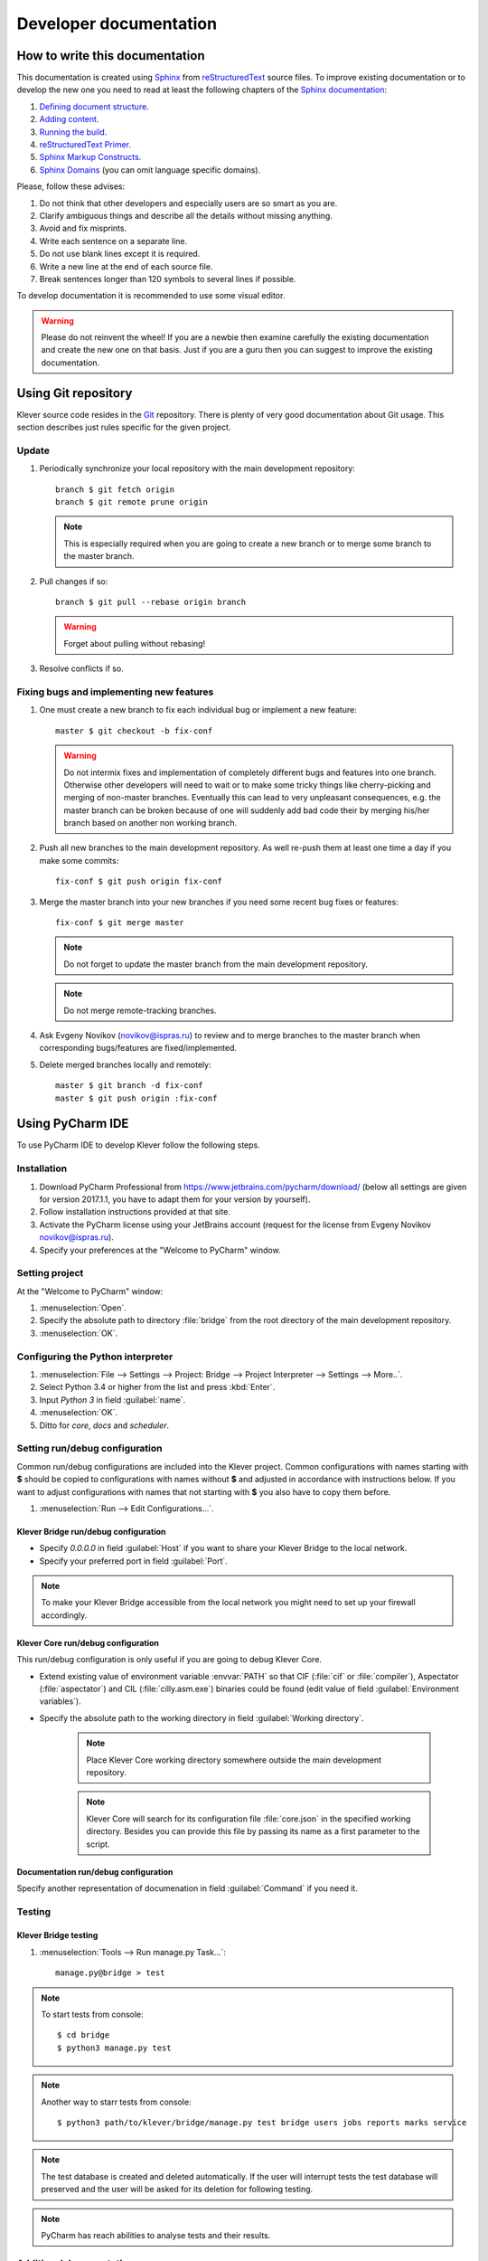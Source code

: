 .. Copyright (c) 2014-2015 ISPRAS (http://www.ispras.ru)
   Institute for System Programming of the Russian Academy of Sciences
   Licensed under the Apache License, Version 2.0 (the "License");
   you may not use this file except in compliance with the License.
   You may obtain a copy of the License at
       http://www.apache.org/licenses/LICENSE-2.0
   Unless required by applicable law or agreed to in writing, software
   distributed under the License is distributed on an "AS IS" BASIS,
   WITHOUT WARRANTIES OR CONDITIONS OF ANY KIND, either express or implied.
   See the License for the specific language governing permissions and
   limitations under the License.

Developer documentation
=======================

How to write this documentation
-------------------------------

This documentation is created using `Sphinx <http://sphinx-doc.org>`_ from
`reStructuredText <http://docutils.sourceforge.net/rst.html>`_ source files.
To improve existing documentation or to develop the new one you need to read at least the following chapters of the
`Sphinx documentation <http://sphinx-doc.org/contents.html>`_:

#. `Defining document structure <http://sphinx-doc.org/tutorial.html#defining-document-structure>`_.
#. `Adding content <http://sphinx-doc.org/tutorial.html#adding-content>`_.
#. `Running the build <http://sphinx-doc.org/tutorial.html#running-the-build>`_.
#. `reStructuredText Primer <http://sphinx-doc.org/rest.html>`_.
#. `Sphinx Markup Constructs <http://sphinx-doc.org/markup/index.html>`_.
#. `Sphinx Domains <http://sphinx-doc.org/domains.html>`_ (you can omit language specific domains).

Please, follow these advises:

#. Do not think that other developers and especially users are so smart as you are.
#. Clarify ambiguous things and describe all the details without missing anything.
#. Avoid and fix misprints.
#. Write each sentence on a separate line.
#. Do not use blank lines except it is required.
#. Write a new line at the end of each source file.
#. Break sentences longer than 120 symbols to several lines if possible.

To develop documentation it is recommended to use some visual editor.

.. warning:: Please do not reinvent the wheel!
   If you are a newbie then examine carefully the existing documentation and create the new one on that basis.
   Just if you are a guru then you can suggest to improve the existing documentation.

Using Git repository
--------------------

Klever source code resides in the `Git <https://git-scm.com/>`_ repository.
There is plenty of very good documentation about Git usage.
This section describes just rules specific for the given project.

Update
^^^^^^

#. Periodically synchronize your local repository with the main development repository::

    branch $ git fetch origin
    branch $ git remote prune origin

   .. note:: This is especially required when you are going to create a new branch or to merge some branch to the master
             branch.

#. Pull changes if so::

    branch $ git pull --rebase origin branch

   .. warning:: Forget about pulling without rebasing!

#. Resolve conflicts if so.

Fixing bugs and implementing new features
^^^^^^^^^^^^^^^^^^^^^^^^^^^^^^^^^^^^^^^^^

#. One must create a new branch to fix each individual bug or implement a new feature::

    master $ git checkout -b fix-conf

   .. warning:: Do not intermix fixes and implementation of completely different bugs and features into one branch.
                Otherwise other developers will need to wait or to make some tricky things like cherry-picking and
                merging of non-master branches.
                Eventually this can lead to very unpleasant consequences, e.g. the master branch can be broken because
                of one will suddenly add bad code their by merging his/her branch based on another non working branch.

#. Push all new branches to the main development repository.
   As well re-push them at least one time a day if you make some commits::

    fix-conf $ git push origin fix-conf

#. Merge the master branch into your new branches if you need some recent bug fixes or features::

    fix-conf $ git merge master

   .. note:: Do not forget to update the master branch from the main development repository.

   .. note:: Do not merge remote-tracking branches.

#. Ask Evgeny Novikov (novikov@ispras.ru) to review and to merge branches to the master branch when corresponding
   bugs/features are fixed/implemented.

#. Delete merged branches locally and remotely::

    master $ git branch -d fix-conf
    master $ git push origin :fix-conf

Using PyCharm IDE
-----------------

To use PyCharm IDE to develop Klever follow the following steps.

Installation
^^^^^^^^^^^^

#. Download PyCharm Professional from `<https://www.jetbrains.com/pycharm/download/>`_ (below all settings are given
   for version 2017.1.1, you have to adapt them for your version by yourself).
#. Follow installation instructions provided at that site.
#. Activate the PyCharm license using your JetBrains account (request for the license from Evgeny Novikov
   novikov@ispras.ru).
#. Specify your preferences at the "Welcome to PyCharm" window.

Setting project
^^^^^^^^^^^^^^^

At the "Welcome to PyCharm" window:

#. :menuselection:`Open`.
#. Specify the absolute path to directory :file:`bridge` from the root directory of the main development repository.
#. :menuselection:`OK`.

Configuring the Python interpreter
^^^^^^^^^^^^^^^^^^^^^^^^^^^^^^^^^^

#. :menuselection:`File --> Settings --> Project: Bridge --> Project Interpreter --> Settings --> More..`.
#. Select Python 3.4 or higher from the list and press :kbd:`Enter`.
#. Input *Python 3* in field :guilabel:`name`.
#. :menuselection:`OK`.
#. Ditto for *core*, *docs* and *scheduler*.

Setting run/debug configuration
^^^^^^^^^^^^^^^^^^^^^^^^^^^^^^^

Common run/debug configurations are included into the Klever project.
Common configurations with names starting with **$** should be copied to configurations with names without **$** and
adjusted in accordance with instructions below.
If you want to adjust configurations with names that not starting with **$** you also have to copy them before.

#. :menuselection:`Run --> Edit Configurations...`.

Klever Bridge run/debug configuration
"""""""""""""""""""""""""""""""""""""

* Specify *0.0.0.0* in field :guilabel:`Host` if you want to share your Klever Bridge to the local network.
* Specify your preferred port in field :guilabel:`Port`.

.. note:: To make your Klever Bridge accessible from the local network you might need to set up your firewall
          accordingly.

Klever Core run/debug configuration
"""""""""""""""""""""""""""""""""""

This run/debug configuration is only useful if you are going to debug Klever Core.

* Extend existing value of environment variable :envvar:`PATH` so that CIF (:file:`cif` or :file:`compiler`),
  Aspectator (:file:`aspectator`) and CIL (:file:`cilly.asm.exe`) binaries could be found (edit value of field
  :guilabel:`Environment variables`).
* Specify the absolute path to the working directory in field :guilabel:`Working directory`.

   .. note:: Place Klever Core working directory somewhere outside the main development repository.

   .. note:: Klever Core will search for its configuration file :file:`core.json` in the specified working directory.
             Besides you can provide this file by passing its name as a first parameter to the script.

Documentation run/debug configuration
"""""""""""""""""""""""""""""""""""""

Specify another representation of documenation in field :guilabel:`Command` if you need it.

Testing
^^^^^^^

Klever Bridge testing
"""""""""""""""""""""

#. :menuselection:`Tools --> Run manage.py Task...`::

    manage.py@bridge > test

.. note:: To start tests from console::

    $ cd bridge
    $ python3 manage.py test

.. note:: Another way to starr tests from console::

    $ python3 path/to/klever/bridge/manage.py test bridge users jobs reports marks service

.. note:: The test database is created and deleted automatically. If the user will interrupt tests the test database
          will preserved and the user will be asked for its deletion for following testing. 

.. note:: PyCharm has reach abilities to analyse tests and their results. 

Additional documentation
^^^^^^^^^^^^^^^^^^^^^^^^

A lot of usefull documentation for developing Django projects as well as for general using of the PyCharm IDE is
available at the official `PyCharm documentation site <https://www.jetbrains.com/pycharm/documentation/>`_.

..
    TODO
    ----

    The rest should be totally revised!

    Creating Klever Core working directory
    ^^^^^^^^^^^^^^^^^^^^^^^^^^^^^^^^^^^^^^

    Create **work_dir**.

    Specifying Klever Core configuration
    ^^^^^^^^^^^^^^^^^^^^^^^^^^^^^^^^^^^^

    #. Copy Klever Core configuration file :file:`core/core.json` to **work_dir**.
    #. Edit the copied file:
        * Specify the identifier of the job you are going to solve (the value of property *identifier*).
        * Specify the name of Klever Bridge and your credentials (values of properties *Klever Bridge.name*,
          *Klever Bridge.user* and *Klever Bridge.password* correspondingly).
          The specified Klever Bridge user should have service rights.
        * Switch values of properties *debug* and *allow local source directories use* to *true*.

    Fetching Linux kernel source code
    ^^^^^^^^^^^^^^^^^^^^^^^^^^^^^^^^^

    Get somehow source code of some version of the Linux kernel and place it to **work_dir**.

    .. note:: The value of property *Linux kernel.src* of the specified job configuration should be the name of the
              directory where you will place Linux kernel source code.

    Run
    ^^^

    To run press :kbd:`Shift+F10`.

    .. note:: If Klever Core will fatally fail or you will hardly kill Klever Core, you might need to manually remove file
              :file:`is solving` inside **work_dir** to run Klever Core fot the next time.

    Debug
    ^^^^^

    To debug press :kbd:`Shift+F9`.

    Run Klever Bridge manage.py tasks
    ^^^^^^^^^^^^^^^^^^^^^^^^^^^^^^^^^

    To run manage.py tasks:

    #. :menuselection:`Tools --> Run manage.py Task...`.
    #. Some manage.py tasks are described in the :ref:`klever-bridge-install` section.

    Run cloud tools in PyCharm
    ^^^^^^^^^^^^^^^^^^^^^^^^^^

    To be able to solve tasks on your machine you need to run Klever client-controller and native scheduler tools. Follow
    the steps:

    #. First install all requirements and prepare configuration properties according to the installation documentation.
       Do it after you have working Klever Bridge server.
       All additional tools and configuration files should be outside from the Klever sources and corresponding working
       directories.

    #. Run client-controller. Use script :file:`Scheduler/bin/client-controller.py` and path to a prepared client-controller
       configuration file as the first argument. Be sure that you have chosen clean working directory outside of sources
       for an execution. If you would turn on web-UI in configuration and place necessary files in the consul
       directory you will get a visualization of all checks at *http://localhost:8500/ui*.

    #. Run native scheduler after you have running controller and Klever Bridge server. Run script
       :file:`Scheduler/bin/native-scheduler.py` with the path to a scheduler configuration file as a single argument. Be sure
       that you have chosen clean working directory outside of sources for an execution.

       .. note:: At least on openSUSE 13.2 it's required to specify :envvar:`JAVA` to run CPAchecker, e.g.
              :file:`/usr/lib64/jvm/java-1.7.0-openjdk/jre/bin/java`.

    #. TODO: not only this command but 3 more! Moreover this should be placed somewhere else as well as all run instructions.
       Before running any tasks be sure that you have properly configured machine with swap accounting (or better disable
       swap runnning *sudo swapoff -a*) and available cgroup subsystems (it is often necessary to run
       *sudo chmod o+wt '/sys/fs/cgroup/cpuset/'*).

    #. Check out at client-controller consul web-UI that all checks are passing now. The address by defauilt is
       `localhost:8500 <http://localhost:8500/ui>`_.
